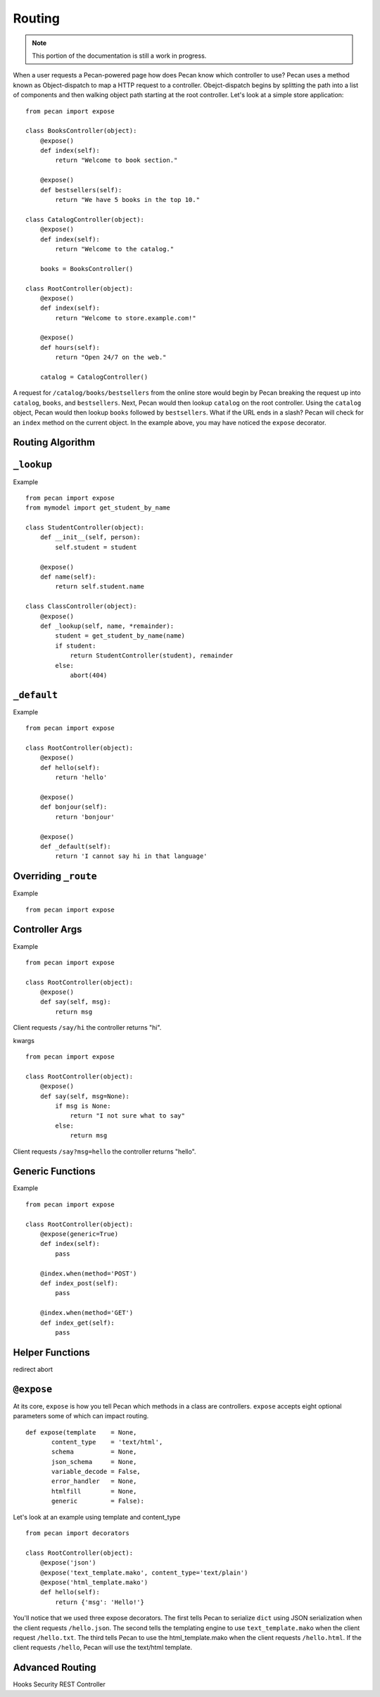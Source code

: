 .. _routing:

Routing
=======

.. note::
    This portion of the documentation is still a work in progress.

When a user requests a Pecan-powered page how does Pecan know which
controller to use? Pecan uses a method known as Object-dispatch to map a
HTTP request to a controller. Obejct-dispatch begins by splitting the
path into a list of components and then walking object path starting at
the root controller. Let's look at a simple store application: 

::

    from pecan import expose

    class BooksController(object):
        @expose()
        def index(self):
            return "Welcome to book section."

        @expose()
        def bestsellers(self):
            return "We have 5 books in the top 10."

    class CatalogController(object):
        @expose()
        def index(self):
            return "Welcome to the catalog."

        books = BooksController()

    class RootController(object):
        @expose()
        def index(self):
            return "Welcome to store.example.com!"

        @expose()
        def hours(self):
            return "Open 24/7 on the web."

        catalog = CatalogController()

A request for ``/catalog/books/bestsellers`` from the online store would
begin by Pecan breaking the request up into ``catalog``, ``books``, and
``bestsellers``. Next, Pecan would then lookup ``catalog`` on the root
controller. Using the ``catalog`` object, Pecan would then lookup
``books`` followed by ``bestsellers``. What if the URL ends in a slash?
Pecan will check for an ``index`` method on the current object. In the
example above, you may have noticed the ``expose`` decorator.

Routing Algorithm
-----------------



``_lookup``
-----------

Example 

::

    from pecan import expose
    from mymodel import get_student_by_name

    class StudentController(object):
        def __init__(self, person):
            self.student = student

        @expose()
        def name(self):
            return self.student.name

    class ClassController(object):
        @expose()
        def _lookup(self, name, *remainder):
            student = get_student_by_name(name)
            if student:
                return StudentController(student), remainder
            else:
                abort(404)

``_default``
------------

Example 

::

    from pecan import expose

    class RootController(object):
        @expose()
        def hello(self):
            return 'hello'

        @expose()
        def bonjour(self):
            return 'bonjour'

        @expose()
        def _default(self):
            return 'I cannot say hi in that language'
            

Overriding ``_route``
---------------------

Example  

::

    from pecan import expose


Controller Args
---------------

Example  

::

    from pecan import expose

    class RootController(object):
        @expose()
        def say(self, msg):
            return msg


Client requests ``/say/hi`` the controller returns "hi".

kwargs    

::

    from pecan import expose
    
    class RootController(object):
        @expose()
        def say(self, msg=None):
            if msg is None:
                return "I not sure what to say"
            else:
                return msg

Client requests ``/say?msg=hello`` the controller returns "hello".

Generic Functions
-----------------

Example  

::

    from pecan import expose

    class RootController(object):
        @expose(generic=True)
        def index(self):
            pass

        @index.when(method='POST')
        def index_post(self):
            pass

        @index.when(method='GET')
        def index_get(self):
            pass


Helper Functions
----------------

redirect
abort


``@expose``
-----------

At its core, ``expose`` is how you tell Pecan which methods in a class
are controllers. ``expose`` accepts eight optional parameters some of
which can impact routing. 

::

    def expose(template    = None,
           content_type    = 'text/html',
           schema          = None,
           json_schema     = None,
           variable_decode = False,
           error_handler   = None,
           htmlfill        = None,
           generic         = False):


Let's look at an example using template and content_type

::

    from pecan import decorators

    class RootController(object):
        @expose('json')
        @expose('text_template.mako', content_type='text/plain')
        @expose('html_template.mako')
        def hello(self):
            return {'msg': 'Hello!'}

You'll notice that we used three expose decorators. The first tells
Pecan to serialize ``dict`` using JSON serialization when the client
requests ``/hello.json``. The second tells the templating engine to use
``text_template.mako`` when the client request ``/hello.txt``. The third
tells Pecan to use the html_template.mako when the client requests
``/hello.html``. If the client requests ``/hello``, Pecan will use the
text/html template.


Advanced Routing
----------------
Hooks
Security
REST Controller
